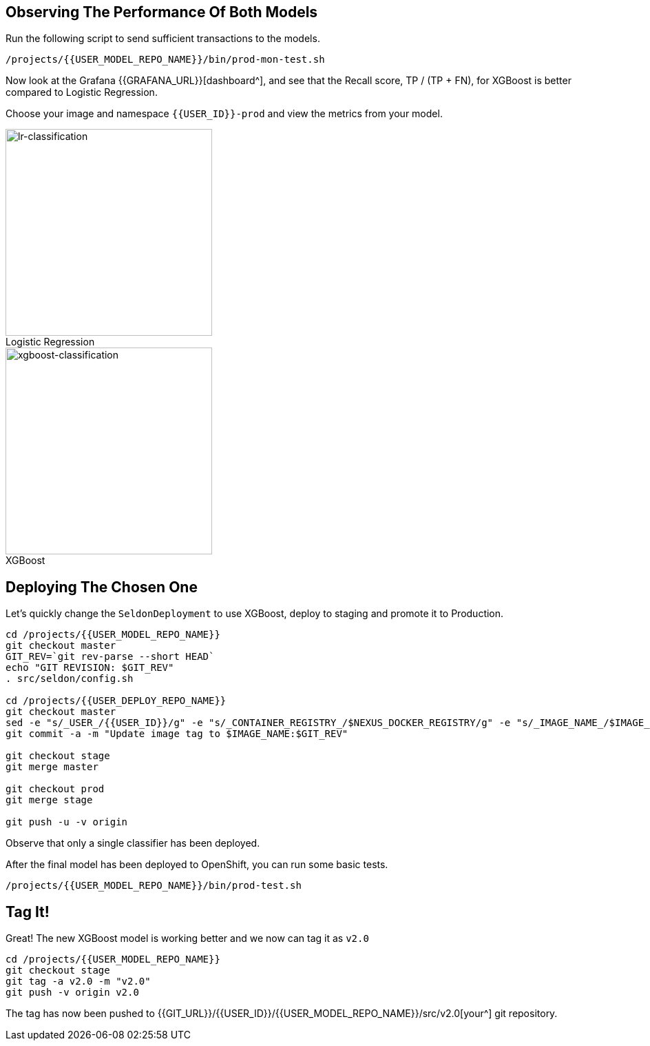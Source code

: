 ## Observing The Performance Of Both Models

Run the following script to send sufficient transactions to the models. 

[source,sh,role="copypaste"]
----
/projects/{{USER_MODEL_REPO_NAME}}/bin/prod-mon-test.sh
----

Now look at the Grafana {{GRAFANA_URL}}[dashboard^], and see that the Recall score, TP / (TP + FN), for XGBoost is better compared to Logistic Regression. 

Choose your image and namespace `{{USER_ID}}-prod` and view the metrics from your model.

:figure-caption!:

[.float-group]
--
[.text-center]
.Logistic Regression
image::lr-classification.png[lr-classification, 300, float="left"]

.XGBoost
image::xgboost-classification.png[xgboost-classification, 300, float="left"]
--

## Deploying The Chosen One

Let's quickly change the `SeldonDeployment` to use XGBoost, deploy to staging and promote it to Production.

[source,sh,role="copypaste"]
----
cd /projects/{{USER_MODEL_REPO_NAME}}
git checkout master
GIT_REV=`git rev-parse --short HEAD`
echo "GIT REVISION: $GIT_REV"
. src/seldon/config.sh

cd /projects/{{USER_DEPLOY_REPO_NAME}}
git checkout master
sed -e "s/_USER_/{{USER_ID}}/g" -e "s/_CONTAINER_REGISTRY_/$NEXUS_DOCKER_REGISTRY/g" -e "s/_IMAGE_NAME_/$IMAGE_NAME/g" -e "s/_GIT_REV_/$GIT_REV/g" seldon-model.yaml.tmpl > seldon.yaml
git commit -a -m "Update image tag to $IMAGE_NAME:$GIT_REV"

git checkout stage
git merge master

git checkout prod
git merge stage

git push -u -v origin
----

Observe that only a single classifier has been deployed.

After the final model has been deployed to OpenShift, you can run some basic tests.
[source,bash,role="copypaste"]
----
/projects/{{USER_MODEL_REPO_NAME}}/bin/prod-test.sh
----

## Tag It!

Great! The new XGBoost model is working better and we now can tag it as `v2.0`

[source,sh,role="copypaste"]
----
cd /projects/{{USER_MODEL_REPO_NAME}}
git checkout stage
git tag -a v2.0 -m "v2.0"
git push -v origin v2.0
----

The tag has now been pushed to {{GIT_URL}}/{{USER_ID}}/{{USER_MODEL_REPO_NAME}}/src/v2.0[your^] git
repository.
